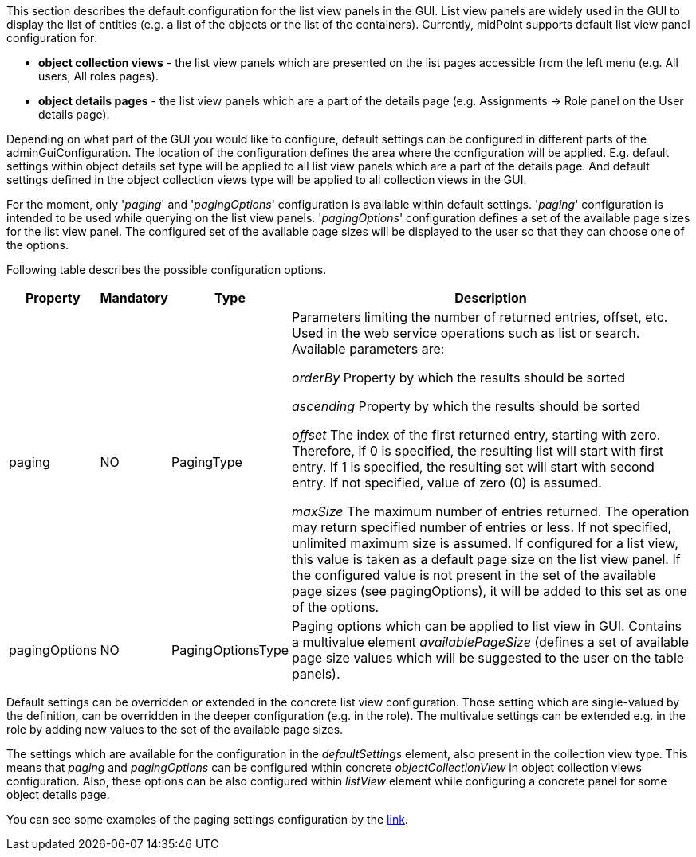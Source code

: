 :page-visibility: hidden
:page-upkeep-status: green

This section describes the default configuration for the list view panels in the GUI.
List view panels are widely used in the GUI to display the list of entities (e.g. a list of the objects or the list of the containers).
Currently, midPoint supports default list view panel configuration for:

* *object collection views* - the list view panels which are presented on the list pages accessible from the left menu (e.g. All users, All roles pages).

* *object details pages* - the list view panels which are a part of the details page (e.g. Assignments -> Role panel on the User details page).

Depending on what part of the GUI you would like to configure, default settings can be configured in different parts of the adminGuiConfiguration.
The location of the configuration defines the area where the configuration will be applied.
E.g. default settings within object details set type will be applied to all list view panels which are a part of the details page.
And default settings defined in the object collection views type will be applied to all collection views in the GUI.

For the moment, only '_paging_' and '_pagingOptions_' configuration is available within default settings.
'_paging_' configuration is intended to be used while querying on the list view panels.
'_pagingOptions_' configuration defines a set of the available page sizes for the list view panel.
The configured set of the available page sizes will be displayed to the user so that they can choose one of the options.

Following table describes the possible configuration options.
[%autowidth]

|===
| Property | Mandatory | Type | Description

| paging
| NO
| PagingType
| Parameters limiting the number of returned entries, offset, etc.
Used in the web service operations such as list or search.
Available parameters are:

_orderBy_ Property by which the results should be sorted

_ascending_ Property by which the results should be sorted

_offset_ The index of the first returned entry, starting with zero.
Therefore, if 0 is specified, the resulting list will start with first entry.
If 1 is specified, the resulting set will start with second entry.
If not specified, value of zero (0) is assumed.

_maxSize_ The maximum number of entries returned.
The operation may return specified number of entries or less.
If not specified, unlimited maximum size is assumed.
If configured for a list view, this value is taken as a default page size on the list view panel.
If the configured value is not present in the set of the available page sizes (see pagingOptions), it will be added to this set as one of the options.

| pagingOptions
| NO
| PagingOptionsType
| Paging options which can be applied to list view in GUI.
Contains a multivalue element _availablePageSize_ (defines a set of available page size values which will be suggested to the user on the table panels).

|===

Default settings can be overridden or extended in the concrete list view configuration.
Those setting which are single-valued by the definition, can be overridden in the deeper configuration (e.g. in the role).
The multivalue settings can be extended e.g. in the role by adding new values to the set of the available page sizes.

The settings which are available for the configuration in the _defaultSettings_ element, also present in the collection view type.
This means that _paging_ and _pagingOptions_ can be configured within concrete _objectCollectionView_ in object collection views configuration.
Also, these options can be also configured within _listView_ element while configuring a concrete panel for some object details page.

You can see some examples of the paging settings configuration by the xref:/midpoint/reference/admin-gui/admin-gui-config/admin-gui-config-examples/#default-settings-for-object-details-pages[link].
